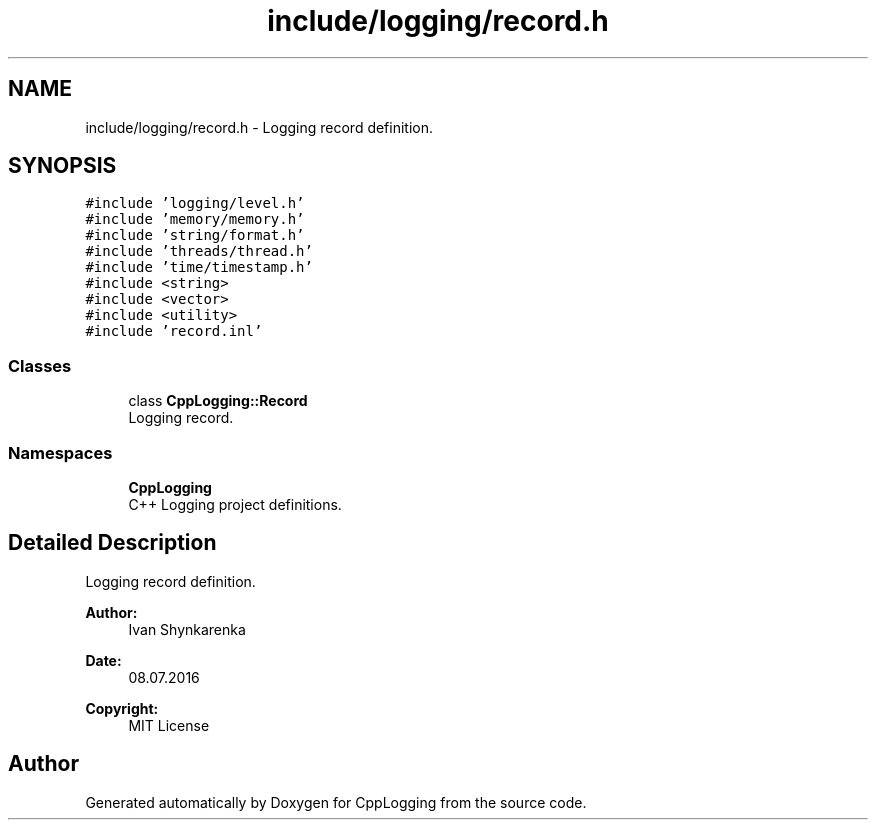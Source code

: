 .TH "include/logging/record.h" 3 "Thu Jan 17 2019" "CppLogging" \" -*- nroff -*-
.ad l
.nh
.SH NAME
include/logging/record.h \- Logging record definition\&.  

.SH SYNOPSIS
.br
.PP
\fC#include 'logging/level\&.h'\fP
.br
\fC#include 'memory/memory\&.h'\fP
.br
\fC#include 'string/format\&.h'\fP
.br
\fC#include 'threads/thread\&.h'\fP
.br
\fC#include 'time/timestamp\&.h'\fP
.br
\fC#include <string>\fP
.br
\fC#include <vector>\fP
.br
\fC#include <utility>\fP
.br
\fC#include 'record\&.inl'\fP
.br

.SS "Classes"

.in +1c
.ti -1c
.RI "class \fBCppLogging::Record\fP"
.br
.RI "Logging record\&. "
.in -1c
.SS "Namespaces"

.in +1c
.ti -1c
.RI " \fBCppLogging\fP"
.br
.RI "C++ Logging project definitions\&. "
.in -1c
.SH "Detailed Description"
.PP 
Logging record definition\&. 


.PP
\fBAuthor:\fP
.RS 4
Ivan Shynkarenka 
.RE
.PP
\fBDate:\fP
.RS 4
08\&.07\&.2016 
.RE
.PP
\fBCopyright:\fP
.RS 4
MIT License 
.RE
.PP

.SH "Author"
.PP 
Generated automatically by Doxygen for CppLogging from the source code\&.
